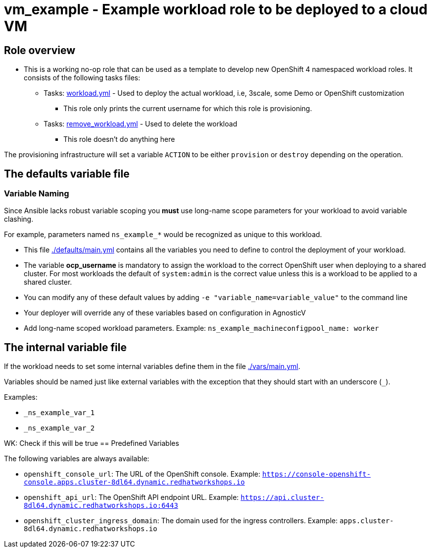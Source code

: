 = vm_example - Example workload role to be deployed to a cloud VM

== Role overview

* This is a working no-op role that can be used as a template to develop new OpenShift 4 namespaced workload roles. It consists of the following tasks files:

** Tasks: link:./tasks/workload.yml[workload.yml] - Used to deploy the actual workload, i.e, 3scale, some Demo or OpenShift customization
*** This role only prints the current username for which this role is provisioning.

** Tasks: link:./tasks/remove_workload.yml[remove_workload.yml] - Used to delete the workload
*** This role doesn't do anything here

The provisioning infrastructure will set a variable `ACTION` to be either `provision` or `destroy` depending on the operation.

== The defaults variable file

=== Variable Naming

Since Ansible lacks robust variable scoping you *must* use long-name scope parameters for your workload to avoid variable clashing.

For example, parameters named `ns_example_*` would be recognized as unique to this workload.

* This file link:./defaults/main.yml[./defaults/main.yml] contains all the variables you need to define to control the deployment of your workload.
* The variable *ocp_username* is mandatory to assign the workload to the correct OpenShift user when deploying to a shared cluster. For most workloads the default of `system:admin` is the correct value unless this is a workload to be applied to a shared cluster.
* You can modify any of these default values by adding `-e "variable_name=variable_value"` to the command line
* Your deployer will override any of these variables based on configuration in AgnosticV
* Add long-name scoped workload parameters. Example: `ns_example_machineconfigpool_name: worker`

== The internal variable file

If the workload needs to set some internal variables define them in the file link:./vars/main.yml[./vars/main.yml].

Variables should be named just like external variables with the exception that they should start with an underscore (`_`).

Examples:

* `_ns_example_var_1`
* `_ns_example_var_2`

WK: Check if this will be true
== Predefined Variables

The following variables are always available:

* `openshift_console_url`: The URL of the OpenShift console. Example: `https://console-openshift-console.apps.cluster-8dl64.dynamic.redhatworkshops.io`
* `openshift_api_url`: The OpenShift API endpoint URL. Example: `https://api.cluster-8dl64.dynamic.redhatworkshops.io:6443`
* `openshift_cluster_ingress_domain`: The domain used for the ingress controllers. Example: `apps.cluster-8dl64.dynamic.redhatworkshops.io`
